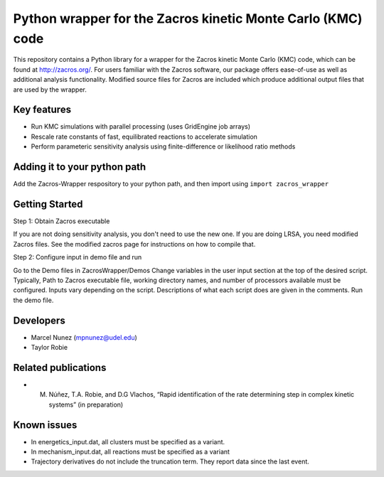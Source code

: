 Python wrapper for the Zacros kinetic Monte Carlo (KMC) code
============================================================

This repository contains a Python library for a wrapper for the Zacros 
kinetic Monte Carlo (KMC) code, which can be found at http://zacros.org/. 
For users familiar with the Zacros software, our package offers ease-of-use 
as well as additional analysis functionality. Modified source files for 
Zacros are included which produce additional output files that are used by the wrapper.


Key features
------------
* Run KMC simulations with parallel processing (uses GridEngine job arrays)
* Rescale rate constants of fast, equilibrated reactions to accelerate simulation
* Perform parameteric sensitivity analysis using finite-difference or likelihood ratio methods


Adding it to your python path
------------------------------
Add the Zacros-Wrapper respository to your python path, and then import using ``import zacros_wrapper``

Getting Started
---------------
Step 1: Obtain Zacros executable

If you are not doing sensitivity analysis, you don't need to use the new one. If you are doing LRSA, you need modified Zacros files. See the modified zacros page for instructions on how to compile that.

Step 2: Configure input in demo file and run

Go to the Demo files in ZacrosWrapper/Demos
Change variables in the user input section at the top of the desired script. Typically, Path to Zacros executable file, working directory names, and number of processors available must be configured. Inputs vary depending on the script. Descriptions of what each script does are given in the comments.
Run the demo file.

Developers
----------
* Marcel Nunez (mpnunez@udel.edu)
* Taylor Robie

Related publications
-----------------------
* M. Núñez, T.A. Robie, and D.G Vlachos, “Rapid identification of the rate determining step in complex kinetic systems” (in preparation)

Known issues
------------

* In energetics_input.dat, all clusters must be specified as a variant.
* In mechanism_input.dat, all reactions must be specified as a variant
* Trajectory derivatives do not include the truncation term. They report data since the last event.